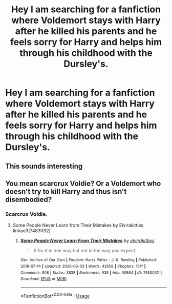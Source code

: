 #+TITLE: Hey I am searching for a fanfiction where Voldemort stays with Harry after he killed his parents and he feels sorry for Harry and helps him through his childhood with the Dursley's.

* Hey I am searching for a fanfiction where Voldemort stays with Harry after he killed his parents and he feels sorry for Harry and helps him through his childhood with the Dursley's.
:PROPERTIES:
:Author: RinSakami
:Score: 6
:DateUnix: 1591265968.0
:DateShort: 2020-Jun-04
:FlairText: What's That Fic?
:END:

** This sounds interesting
:PROPERTIES:
:Author: __Rover__
:Score: 1
:DateUnix: 1591288409.0
:DateShort: 2020-Jun-04
:END:


** You mean scarcrux Voldie? Or a Voldemort who doesn't try to kill Harry and thus isn't disembodied?
:PROPERTIES:
:Author: JennaSayquah
:Score: 1
:DateUnix: 1591304733.0
:DateShort: 2020-Jun-05
:END:

*** Scarcrux Voldie.
:PROPERTIES:
:Author: RinSakami
:Score: 1
:DateUnix: 1591308169.0
:DateShort: 2020-Jun-05
:END:

**** Some People Never Learn from Their Mistakes by Elvirakitties linkao3(7483032)
:PROPERTIES:
:Author: JennaSayquah
:Score: 1
:DateUnix: 1591308486.0
:DateShort: 2020-Jun-05
:END:

***** [[https://archiveofourown.org/works/7483032][*/Some People Never Learn From Their Mistakes/*]] by [[https://www.archiveofourown.org/users/elvirakitties/pseuds/elvirakitties][/elvirakitties/]]

#+begin_quote
  A fix-it in one way but not in the way you expect.
#+end_quote

^{/Site/:} ^{Archive} ^{of} ^{Our} ^{Own} ^{*|*} ^{/Fandom/:} ^{Harry} ^{Potter} ^{-} ^{J.} ^{K.} ^{Rowling} ^{*|*} ^{/Published/:} ^{2016-07-14} ^{*|*} ^{/Updated/:} ^{2020-03-03} ^{*|*} ^{/Words/:} ^{42659} ^{*|*} ^{/Chapters/:} ^{16/?} ^{*|*} ^{/Comments/:} ^{808} ^{*|*} ^{/Kudos/:} ^{3838} ^{*|*} ^{/Bookmarks/:} ^{935} ^{*|*} ^{/Hits/:} ^{90864} ^{*|*} ^{/ID/:} ^{7483032} ^{*|*} ^{/Download/:} ^{[[https://archiveofourown.org/downloads/7483032/Some%20People%20Never%20Learn.epub?updated_at=1583217560][EPUB]]} ^{or} ^{[[https://archiveofourown.org/downloads/7483032/Some%20People%20Never%20Learn.mobi?updated_at=1583217560][MOBI]]}

--------------

*FanfictionBot*^{2.0.0-beta} | [[https://github.com/tusing/reddit-ffn-bot/wiki/Usage][Usage]]
:PROPERTIES:
:Author: FanfictionBot
:Score: 1
:DateUnix: 1591308502.0
:DateShort: 2020-Jun-05
:END:
